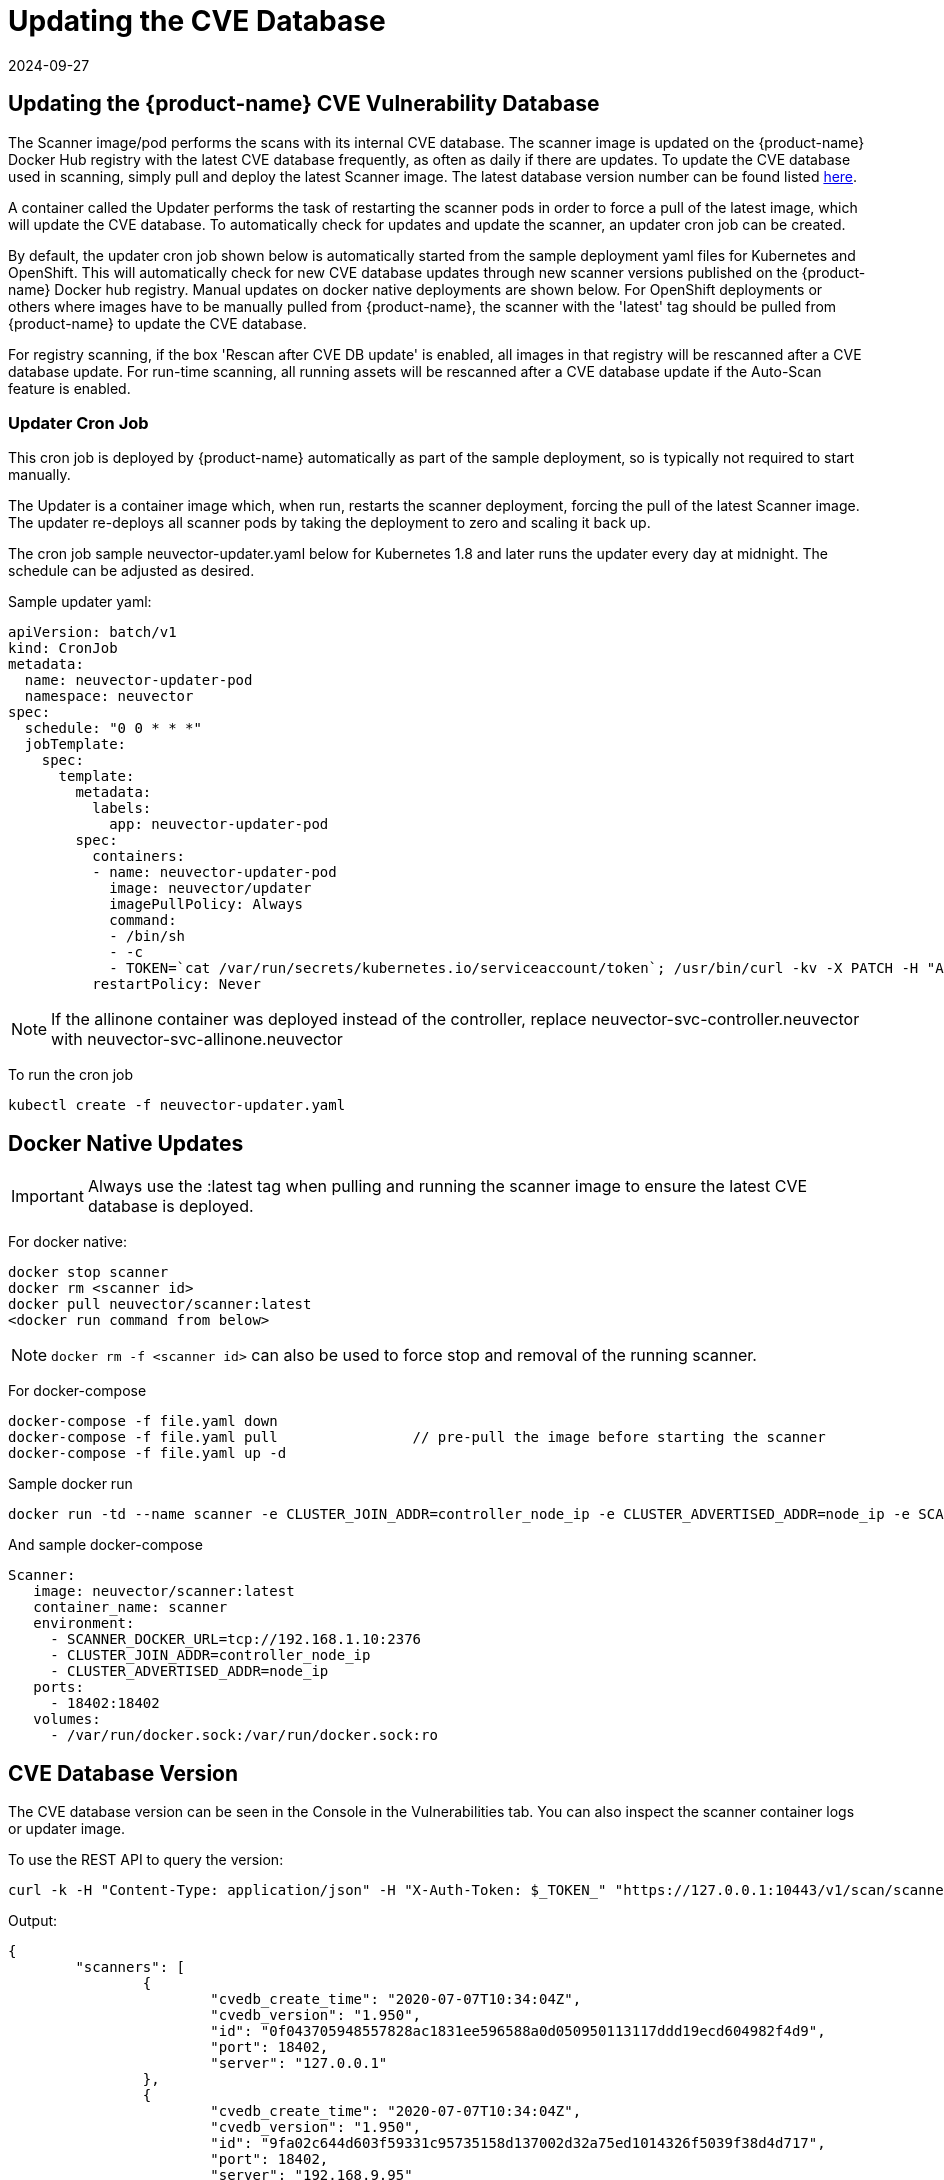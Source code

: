 = Updating the CVE Database
:revdate: 2024-09-27
:page-revdate: {revdate}
:page-opendocs-origin: /06.scanning/05.updating/05.updating.md
:page-opendocs-slug:  /scanning/updating

== Updating the {product-name} CVE Vulnerability Database

The Scanner image/pod performs the scans with its internal CVE database. The scanner image is updated on the {product-name} Docker Hub registry with the latest CVE database frequently, as often as daily if there are updates. To update the CVE database used in scanning, simply pull and deploy the latest Scanner image. The latest database version number can be found listed https://raw.githubusercontent.com/neuvector/manifests/main/versions/scanner[here].

A container called the Updater performs the task of restarting the scanner pods in order to force a pull of the latest image, which will update the CVE database. To automatically check for updates and update the scanner, an updater cron job can be created.

By default, the updater cron job shown below is automatically started from the sample deployment yaml files for Kubernetes and OpenShift. This will automatically check for new CVE database updates through new scanner versions published on the {product-name} Docker hub registry. Manual updates on docker native deployments are shown below. For OpenShift deployments or others where images have to be manually pulled from {product-name}, the scanner with the 'latest' tag should be pulled from {product-name} to update the CVE database.

For registry scanning, if the box 'Rescan after CVE DB update' is enabled, all images in that registry will be rescanned after a CVE database update.  For run-time scanning, all running assets will be rescanned after a CVE database update if the Auto-Scan feature is enabled.

=== Updater Cron Job

This cron job is deployed by {product-name} automatically as part of the sample deployment, so is typically not required to start manually.

The Updater is a container image which, when run, restarts the scanner deployment, forcing the pull of the latest Scanner image. The updater re-deploys all scanner pods by taking the deployment to zero and scaling it back up.

The cron job sample neuvector-updater.yaml below for Kubernetes 1.8 and later runs the updater every day at midnight. The schedule can be adjusted as desired.

Sample updater yaml:

[,yaml]
----
apiVersion: batch/v1
kind: CronJob
metadata:
  name: neuvector-updater-pod
  namespace: neuvector
spec:
  schedule: "0 0 * * *"
  jobTemplate:
    spec:
      template:
        metadata:
          labels:
            app: neuvector-updater-pod
        spec:
          containers:
          - name: neuvector-updater-pod
            image: neuvector/updater
            imagePullPolicy: Always
            command:
            - /bin/sh
            - -c
            - TOKEN=`cat /var/run/secrets/kubernetes.io/serviceaccount/token`; /usr/bin/curl -kv -X PATCH -H "Authorization:Bearer $TOKEN" -H "Content-Type:application/strategic-merge-patch+json" -d '{"spec":{"template":{"metadata":{"annotations":{"kubectl.kubernetes.io/restartedAt":"'`date +%Y-%m-%dT%H:%M:%S%z`'"}}}}}' 'https://kubernetes.default/apis/apps/v1/namespaces/neuvector/deployments/neuvector-scanner-pod'
          restartPolicy: Never
----

[NOTE]
====
If the allinone container was deployed instead of the controller, replace neuvector-svc-controller.neuvector with neuvector-svc-allinone.neuvector
====

To run the cron job

[,shell]
----
kubectl create -f neuvector-updater.yaml
----

== Docker Native Updates

[IMPORTANT]
====
Always use the :latest tag when pulling and running the scanner image to ensure the latest CVE database is deployed.
====

For docker native:

[,shell]
----
docker stop scanner
docker rm <scanner id>
docker pull neuvector/scanner:latest
<docker run command from below>
----

[NOTE]
====
`docker rm -f <scanner id>` can also be used to force stop and removal of the running scanner.
====

For docker-compose

[,shell]
----
docker-compose -f file.yaml down
docker-compose -f file.yaml pull		// pre-pull the image before starting the scanner
docker-compose -f file.yaml up -d
----

Sample docker run

[,bash]
----
docker run -td --name scanner -e CLUSTER_JOIN_ADDR=controller_node_ip -e CLUSTER_ADVERTISED_ADDR=node_ip -e SCANNER_DOCKER_URL=tcp://192.168.1.10:2376 -p 18402:18402 -v /var/run/docker.sock:/var/run/docker.sock:ro neuvector/scanner:latest
----

And sample docker-compose

[,yaml]
----
Scanner:
   image: neuvector/scanner:latest
   container_name: scanner
   environment:
     - SCANNER_DOCKER_URL=tcp://192.168.1.10:2376
     - CLUSTER_JOIN_ADDR=controller_node_ip
     - CLUSTER_ADVERTISED_ADDR=node_ip
   ports:
     - 18402:18402
   volumes:
     - /var/run/docker.sock:/var/run/docker.sock:ro
----

== CVE Database Version

The CVE database version can be seen in the Console in the Vulnerabilities tab. You can also inspect the scanner container logs or updater image.

To use the REST API to query the version:

[,shell]
----
curl -k -H "Content-Type: application/json" -H "X-Auth-Token: $_TOKEN_" "https://127.0.0.1:10443/v1/scan/scanner"
----

Output:

[,json]
----
{
	"scanners": [
		{
			"cvedb_create_time": "2020-07-07T10:34:04Z",
			"cvedb_version": "1.950",
			"id": "0f043705948557828ac1831ee596588a0d050950113117ddd19ecd604982f4d9",
			"port": 18402,
			"server": "127.0.0.1"
		},
		{
			"cvedb_create_time": "2020-07-07T10:34:04Z",
			"cvedb_version": "1.950",
			"id": "9fa02c644d603f59331c95735158d137002d32a75ed1014326f5039f38d4d717",
			"port": 18402,
			"server": "192.168.9.95"
		}
	]
}
----

Using kubectl:

[,bash]
----
kubectl logs neuvector-scanner-pod-5687dcb6fd-2h4sj -n neuvector | grep version
----

Sample output:

[,shell]
----
2020-09-15T00:00:57.909|DEBU|SCN|memdb.ReadCveDb: New DB found - update=2020-09-14T10:37:56Z version=2.04
2020-09-15T00:01:10.06 |DEBU|SCN|main.scannerRegister: - entries=47016 join=neuvector-svc-controller.neuvector:18400 version=2.040
----

Or for docker:

[,bash]
----
docker logs <scanner container id or name> | grep version
----

[,shell]
----
2020-09-15T00:00:57.909|DEBU|SCN|memdb.ReadCveDb: New DB found - update=2020-09-14T10:37:56Z version=2.04
2020-09-15T00:01:10.06 |DEBU|SCN|main.scannerRegister: - entries=47016 join=neuvector-svc-controller.neuvector:18400 version=2.040
----

== Manual Updates on Kubernetes

Below is an example for manually updating the CVE database on Kubernetes or OpenShift.

Run the updater file below

[,shell]
----
kubectl create -f neuvector-manual-updater.yaml
----

Sample file

[,yaml]
----
apiVersion: v1
kind: Pod
metadata:
  name: neuvector-updater-pod
  namespace: neuvector
spec:
  containers:
  - name: neuvector-updater-pod
    image: neuvector/updater
    imagePullPolicy: Always
    command:
    - /bin/sh
    - -c
    - TOKEN=`cat /var/run/secrets/kubernetes.io/serviceaccount/token`; /usr/bin/curl -kv -X PATCH -H "Authorization:Bearer $TOKEN" -H "Content-Type:application/strategic-merge-patch+json" -d '{"spec":{"template":{"metadata":{"annotations":{"kubectl.kubernetes.io/restartedAt":"'`date +%Y-%m-%dT%H:%M:%S%z`'"}}}}}' 'https://kubernetes.default/apis/apps/v1/namespaces/neuvector/deployments/neuvector-scanner-pod'
  restartPolicy: Never
----
